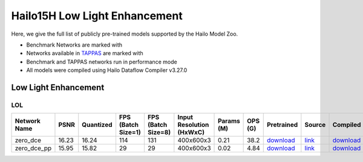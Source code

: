 
Hailo15H Low Light Enhancement
==============================

.. |rocket| image:: ../../images/rocket.png
  :width: 18

.. |star| image:: ../../images/star.png
  :width: 18

Here, we give the full list of publicly pre-trained models supported by the Hailo Model Zoo.

* Benchmark Networks are marked with |rocket|
* Networks available in `TAPPAS <https://hailo.ai/developer-zone/tappas-apps-toolkit/>`_ are marked with |star|
* Benchmark and TAPPAS networks run in performance mode
* All models were compiled using Hailo Dataflow Compiler v3.27.0


.. _Low Light Enhancement:

Low Light Enhancement
---------------------

LOL
^^^

.. list-table::
   :widths: 31 9 7 11 9 8 8 8 7 7 7 7
   :header-rows: 1

   * - Network Name
     - PSNR
     - Quantized
     - FPS (Batch Size=1)
     - FPS (Batch Size=8)
     - Input Resolution (HxWxC)
     - Params (M)
     - OPS (G)
     - Pretrained
     - Source
     - Compiled
     - NV12 Compiled
   * - zero_dce
     - 16.23
     - 16.24
     - 114
     - 131
     - 400x600x3
     - 0.21
     - 38.2
     - `download <https://hailo-model-zoo.s3.eu-west-2.amazonaws.com/LowLightEnhancement/LOL/zero_dce/pretrained/2023-04-23/zero_dce.zip>`_
     - `link <Internal>`_
     - `download <https://hailo-model-zoo.s3.eu-west-2.amazonaws.com/ModelZoo/Compiled/v2.11.0/hailo15h/zero_dce.hef>`_
     - None
   * - zero_dce_pp
     - 15.95
     - 15.82
     - 29
     - 29
     - 400x600x3
     - 0.02
     - 4.84
     - `download <https://hailo-model-zoo.s3.eu-west-2.amazonaws.com/LowLightEnhancement/LOL/zero_dce_pp/pretrained/2023-07-03/zero_dce_pp.zip>`_
     - `link <Internal>`_
     - `download <https://hailo-model-zoo.s3.eu-west-2.amazonaws.com/ModelZoo/Compiled/v2.11.0/hailo15h/zero_dce_pp.hef>`_
     - None
